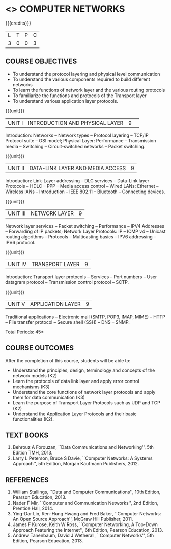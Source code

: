 * <<<501>>> COMPUTER NETWORKS
:properties:
:author:  Ms. S. V. Jansi Rani and Mr. N. Sujaudeen
:date: 
:date: 12-11-2018
:end:

#+startup: showall

{{{credits}}}
| L | T | P | C |
| 3 | 0 | 0 | 3 |
 
** COURSE OBJECTIVES
- To understand the protocol layering and physical level communication
- To understand the various components required to build different networks
- To learn the functions of network layer and the various routing protocols
- To familiarize the functions and protocols of the Transport layer
- To understand various application layer protocols.

{{{unit}}}
|UNIT I |INTRODUCTION AND PHYSICAL LAYER|9| 	
Introduction: Networks -- Network types -- Protocol layering -- TCP/IP
Protocol suite -- OSI model; Physical Layer: Performance --
Transmission media -- Switching -- Circuit-switched networks -- Packet
switching.

{{{unit}}}
|UNIT II | DATA-LINK LAYER AND MEDIA ACCESS | 9 |
Introduction: Link-Layer addressing -- DLC services -- Data-Link layer
Protocols -- HDLC -- PPP -- Media access control -- Wired LANs:
Ethernet -- Wireless lANs -- Introduction -- IEEE 802.11 -- Bluetooth
-- Connecting devices.

{{{unit}}}
|UNIT III | NETWORK LAYER | 9 |
Network layer services -- Packet switching -- Performance -- IPV4
Addresses -- Forwarding of IP packets; Network Layer Protocols: IP --
ICMP v4 -- Unicast routing algorithms -- Protocols -- Multicasting
basics -- IPV6 addressing -- IPV6 protocol.

{{{unit}}}
|UNIT IV | TRANSPORT LAYER | 9 |
Introduction: Transport layer protocols -- Services -- Port numbers --
User datagram protocol -- Transmission control protocol -- SCTP.

{{{unit}}}
|UNIT V | APPLICATION LAYER | 9 |
Traditional applications -- Electronic mail (SMTP, POP3, IMAP, MIME) --
HTTP -- File transfer protocol -- Secure shell (SSH) -- DNS -- SNMP.

\hfill *Total Periods: 45*

** COURSE OUTCOMES
After the completion of this course, students will be able to: 
- Understand the principles, design, terminology and concepts of the network models (K2)
- Learn the protocols of data link layer and apply error control mechanisms (K3)
- Understand the core functions of network layer protocols and apply them for data communication (K3)
- Learn the purpose of Transport Layer Protocols such as UDP and TCP (K2)
- Understand the Application Layer Protocols and their basic functionalities (K2).


** TEXT BOOKS 
1. Behrouz A Forouzan, ``Data Communications and Networking'', 5th Edition TMH, 2013.
2. Larry L Peterson, Bruce S Davie, ``Computer Networks: A Systems Approach'', 5th Edition,
 Morgan Kaufmann Publishers, 2012.

** REFERENCES

1. William Stallings, ``Data and Computer Communications'', 10th Edition, Pearson Education, 2013.
2. Nader F Mir, ``Computer and Communication Networks'', 2nd Edition, Prentice Hall, 2014.
3. Ying-Dar Lin, Ren-Hung Hwang and Fred Baker, ``Computer Networks: An Open Source Approach'',
 McGraw Hill Publisher, 2011.
4. James F Kurose, Keith W Ross, ``Computer Networking, A Top-Down Approach Featuring the Internet'', 
 6th Edition, Pearson Education, 2013.
5. Andrew Tanenbaum, David J Wetherall, ``Computer Networks'', 5th Edition, Pearson Education, 2013.
